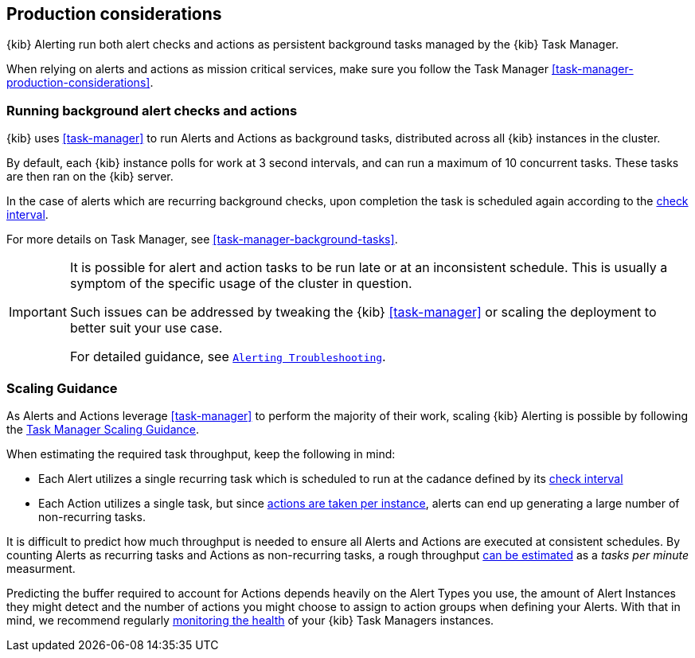 [role="xpack"]
[[alerting-production-considerations]]
== Production considerations

{kib} Alerting run both alert checks and actions as persistent background tasks managed by the {kib} Task Manager.

When relying on alerts and actions as mission critical services, make sure you follow the Task Manager <<task-manager-production-considerations>>.

[float]
[[alerting-background-tasks]]
=== Running background alert checks and actions

{kib} uses <<task-manager>> to run Alerts and Actions as background tasks, distributed across all {kib} instances in the cluster.

By default, each {kib} instance polls for work at 3 second intervals, and can run a maximum of 10 concurrent tasks.
These tasks are then ran on the {kib} server.

In the case of alerts which are recurring background checks, upon completion the task is scheduled again according to the <<defining-alerts-general-details, check interval>>.

For more details on Task Manager, see <<task-manager-background-tasks>>.

[IMPORTANT]
==============================================
It is possible for alert and action tasks to be run late or at an inconsistent schedule.
This is usually a symptom of the specific usage of the cluster in question.

Such issues can be addressed by tweaking the {kib} <<task-manager>> or scaling the deployment to better suit your use case.

For detailed guidance, see <<alerting-troubleshooting,`Alerting Troubleshooting`>>.
==============================================

[float]
[[alerting-scaling-guidance]]
=== Scaling Guidance

As Alerts and Actions leverage <<task-manager>> to perform the majority of their work, scaling {kib} Alerting is possible by following the <<task-manager-scaling-guidance,Task Manager Scaling Guidance>>.

When estimating the required task throughput, keep the following in mind:

* Each Alert utilizes a single recurring task which is scheduled to run at the cadance defined by its <<defining-alerts-general-details, check interval>>
* Each Action utilizes a single task, but since <<alerting-concepts-suppressing-duplicate-notifications, actions are taken per instance>>, alerts can end up generating a large number of non-recurring tasks.

It is difficult to predict how much throughput is needed to ensure all Alerts and Actions are executed at consistent schedules.
By counting Alerts as recurring tasks and Actions as non-recurring tasks, a rough throughput <<task-manager-rough-throughput-estimation,can be estimated>> as a _tasks per minute_ measurment.

Predicting the buffer required to account for Actions depends heavily on the Alert Types you use, the amount of Alert Instances they might detect and the number of actions you might choose to assign to action groups when defining your Alerts. With that in mind, we recommend regularly <<task-manager-health-monitoring,monitoring the health>> of your {kib} Task Managers instances.
